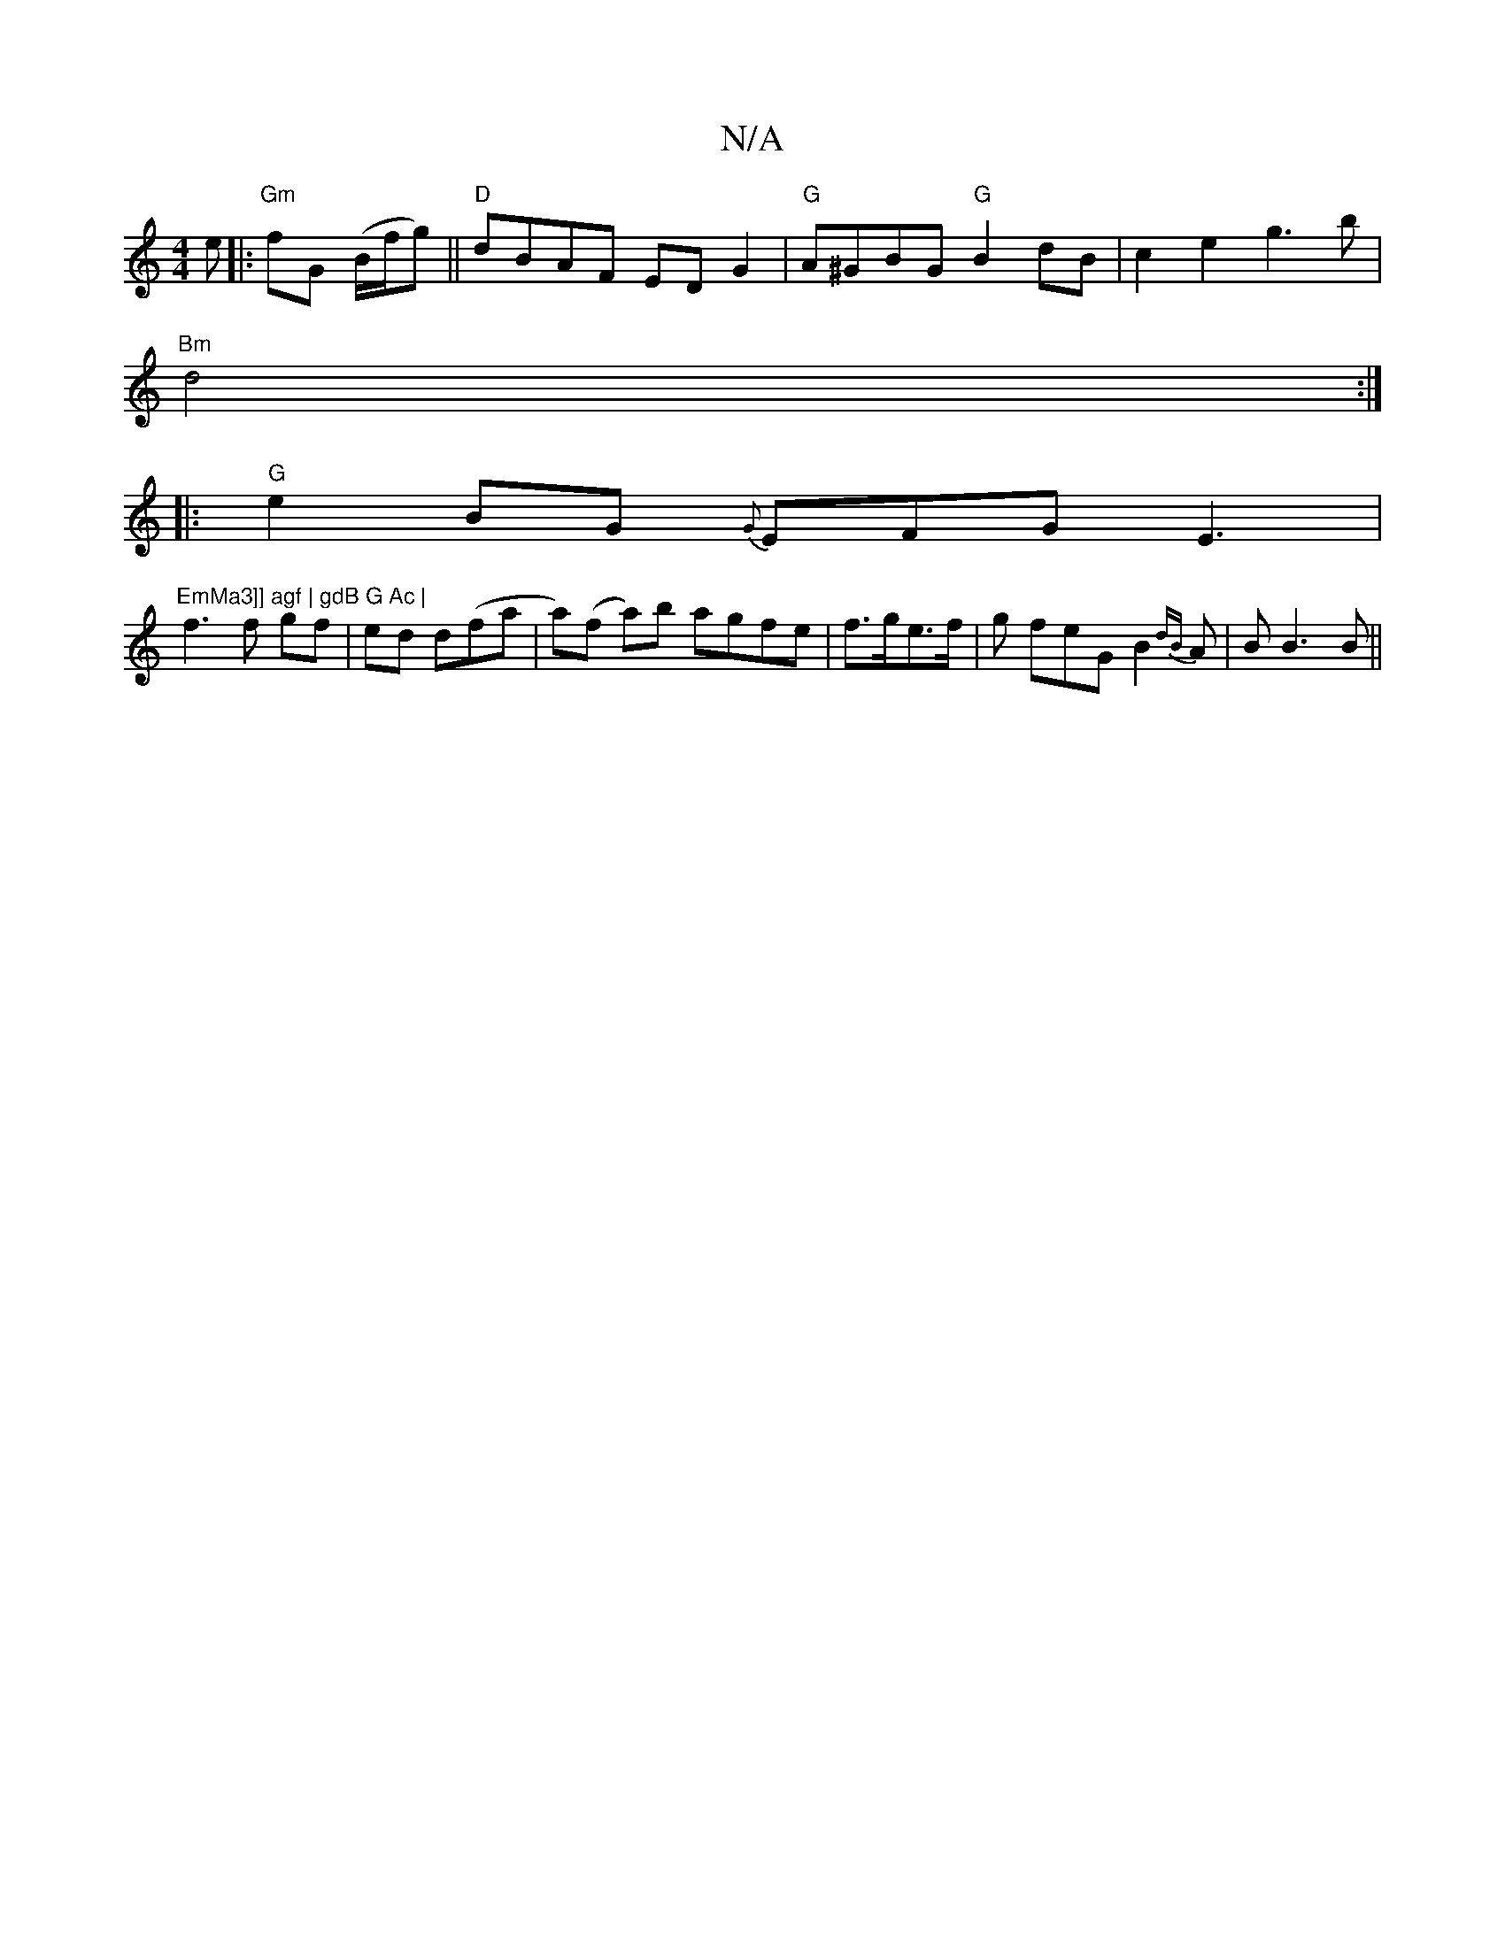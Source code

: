 X:1
T:N/A
M:4/4
R:N/A
K:Cmajor
 e |:"Gm" fG (B/f/g) ||"D"dBAF ED G2 | "G"A^GBG "G"B2 dB | c2 e2 g3b|
"Bm"d4 :|
|:"G"e2 BG {G}EFG E3| "EmMa3]] agf | gdB G Ac |
f3 f gf | ed d(fa |a)(f a)b agfe | f>ge>f | g feG B2 {dB}A | B B3B ||
"G